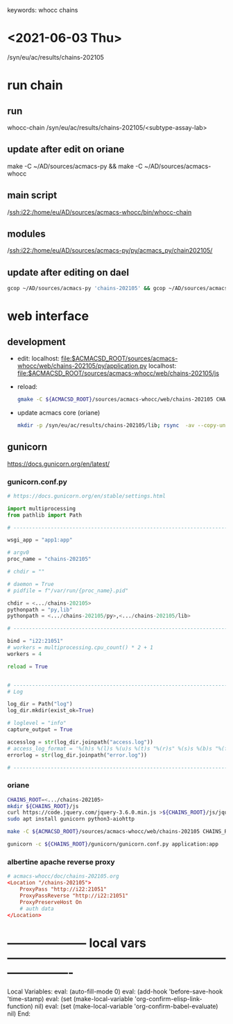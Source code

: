 # Time-stamp: <2021-08-08 11:54:45 eu>
keywords: whocc chains
* <2021-06-03 Thu>

  /syn/eu/ac/results/chains-202105

* run chain

** run
whocc-chain /syn/eu/ac/results/chains-202105/<subtype-assay-lab>

** update after edit on oriane
make -C ~/AD/sources/acmacs-py && make -C ~/AD/sources/acmacs-whocc

** main script
/ssh:i22:/home/eu/AD/sources/acmacs-whocc/bin/whocc-chain

** modules
/ssh:i22:/home/eu/AD/sources/acmacs-py/py/acmacs_py/chain202105/

** update after editing on dael

#+BEGIN_SRC bash
gcop ~/AD/sources/acmacs-py 'chains-202105' && gcop ~/AD/sources/acmacs-whocc 'chains-202105' && ssh o "ad-pull"
#+END_SRC


* web interface

** development

- edit:
  localhost: [[file:$ACMACSD_ROOT/sources/acmacs-whocc/web/chains-202105/py/application.py]]
  localhost: [[file:$ACMACSD_ROOT/sources/acmacs-whocc/web/chains-202105/js]]

- reload:

  #+BEGIN_SRC bash
  gmake -C ${ACMACSD_ROOT}/sources/acmacs-whocc/web/chains-202105 CHAINS_ROOT=o:/syn/eu/ac/results/chains-202105 && open https://notebooks.antigenic-cartography.org/chains-202105/
  #+END_SRC

- update acmacs core (oriane)

  #+BEGIN_SRC bash
  mkdir -p /syn/eu/ac/results/chains-202105/lib; rsync  -av --copy-unsafe-links --exclude cmake --exclude pkgconfig --exclude '.nfs*' ${ACMACSD_ROOT}/lib/ /syn/eu/ac/results/chains-202105/lib
  #+END_SRC


** gunicorn

https://docs.gunicorn.org/en/latest/

*** gunicorn.conf.py

#+NAME: gunicorn.conf.py
#+BEGIN_SRC python
# https://docs.gunicorn.org/en/stable/settings.html

import multiprocessing
from pathlib import Path

# ----------------------------------------------------------------------

wsgi_app = "app1:app"

# argv0
proc_name = "chains-202105"

# chdir = ""

# daemon = True
# pidfile = f"/var/run/{proc_name}.pid"

chdir = <.../chains-202105>
pythonpath = "py,lib"
pythonpath = <.../chains-202105/py>,<.../chains-202105/lib>

# ----------------------------------------------------------------------

bind = "i22:21051"
# workers = multiprocessing.cpu_count() * 2 + 1
workers = 4

reload = True


# ----------------------------------------------------------------------
# Log

log_dir = Path("log")
log_dir.mkdir(exist_ok=True)

# loglevel = "info"
capture_output = True

accesslog = str(log_dir.joinpath("access.log"))
# access_log_format = '%(h)s %(l)s %(u)s %(t)s "%(r)s" %(s)s %(b)s "%(f)s" "%(a)s"'
errorlog = str(log_dir.joinpath("error.log"))

# ----------------------------------------------------------------------

#+END_SRC

*** oriane
#+BEGIN_SRC bash
CHAINS_ROOT=<.../chains-202105>
mkdir ${CHAINS_ROOT}/js
curl https://code.jquery.com/jquery-3.6.0.min.js >${CHAINS_ROOT}/js/jquery.js
sudo apt install gunicorn python3-aiohttp

make -C ${ACMACSD_ROOT}/sources/acmacs-whocc/web/chains-202105 CHAINS_ROOT=${CHAINS_ROOT}

gunicorn -c ${CHAINS_ROOT}/gunicorn/gunicorn.conf.py application:app

#+END_SRC

*** albertine apache reverse proxy

#+BEGIN_SRC conf
# acmacs-whocc/doc/chains-202105.org
<Location "/chains-202105">
    ProxyPass "http://i22:21051"
    ProxyPassReverse "http://i22:21051"
    ProxyPreserveHost On
    # auth data
</Location>
#+END_SRC





* -------------------- local vars ----------------------------------------------------------------------
  :PROPERTIES:
  :VISIBILITY: folded
  :END:
  #+STARTUP: showall indent
  Local Variables:
  eval: (auto-fill-mode 0)
  eval: (add-hook 'before-save-hook 'time-stamp)
  eval: (set (make-local-variable 'org-confirm-elisp-link-function) nil)
  eval: (set (make-local-variable 'org-confirm-babel-evaluate) nil)
  End:
